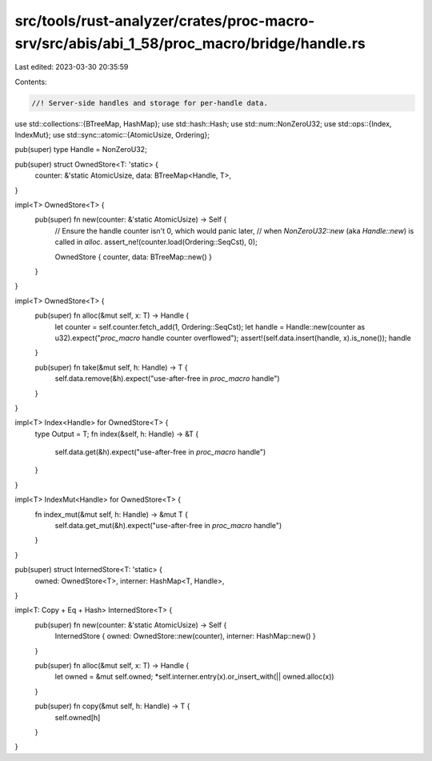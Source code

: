 src/tools/rust-analyzer/crates/proc-macro-srv/src/abis/abi_1_58/proc_macro/bridge/handle.rs
===========================================================================================

Last edited: 2023-03-30 20:35:59

Contents:

.. code-block:: rs

    //! Server-side handles and storage for per-handle data.

use std::collections::{BTreeMap, HashMap};
use std::hash::Hash;
use std::num::NonZeroU32;
use std::ops::{Index, IndexMut};
use std::sync::atomic::{AtomicUsize, Ordering};

pub(super) type Handle = NonZeroU32;

pub(super) struct OwnedStore<T: 'static> {
    counter: &'static AtomicUsize,
    data: BTreeMap<Handle, T>,
}

impl<T> OwnedStore<T> {
    pub(super) fn new(counter: &'static AtomicUsize) -> Self {
        // Ensure the handle counter isn't 0, which would panic later,
        // when `NonZeroU32::new` (aka `Handle::new`) is called in `alloc`.
        assert_ne!(counter.load(Ordering::SeqCst), 0);

        OwnedStore { counter, data: BTreeMap::new() }
    }
}

impl<T> OwnedStore<T> {
    pub(super) fn alloc(&mut self, x: T) -> Handle {
        let counter = self.counter.fetch_add(1, Ordering::SeqCst);
        let handle = Handle::new(counter as u32).expect("`proc_macro` handle counter overflowed");
        assert!(self.data.insert(handle, x).is_none());
        handle
    }

    pub(super) fn take(&mut self, h: Handle) -> T {
        self.data.remove(&h).expect("use-after-free in `proc_macro` handle")
    }
}

impl<T> Index<Handle> for OwnedStore<T> {
    type Output = T;
    fn index(&self, h: Handle) -> &T {
        self.data.get(&h).expect("use-after-free in `proc_macro` handle")
    }
}

impl<T> IndexMut<Handle> for OwnedStore<T> {
    fn index_mut(&mut self, h: Handle) -> &mut T {
        self.data.get_mut(&h).expect("use-after-free in `proc_macro` handle")
    }
}

pub(super) struct InternedStore<T: 'static> {
    owned: OwnedStore<T>,
    interner: HashMap<T, Handle>,
}

impl<T: Copy + Eq + Hash> InternedStore<T> {
    pub(super) fn new(counter: &'static AtomicUsize) -> Self {
        InternedStore { owned: OwnedStore::new(counter), interner: HashMap::new() }
    }

    pub(super) fn alloc(&mut self, x: T) -> Handle {
        let owned = &mut self.owned;
        *self.interner.entry(x).or_insert_with(|| owned.alloc(x))
    }

    pub(super) fn copy(&mut self, h: Handle) -> T {
        self.owned[h]
    }
}



